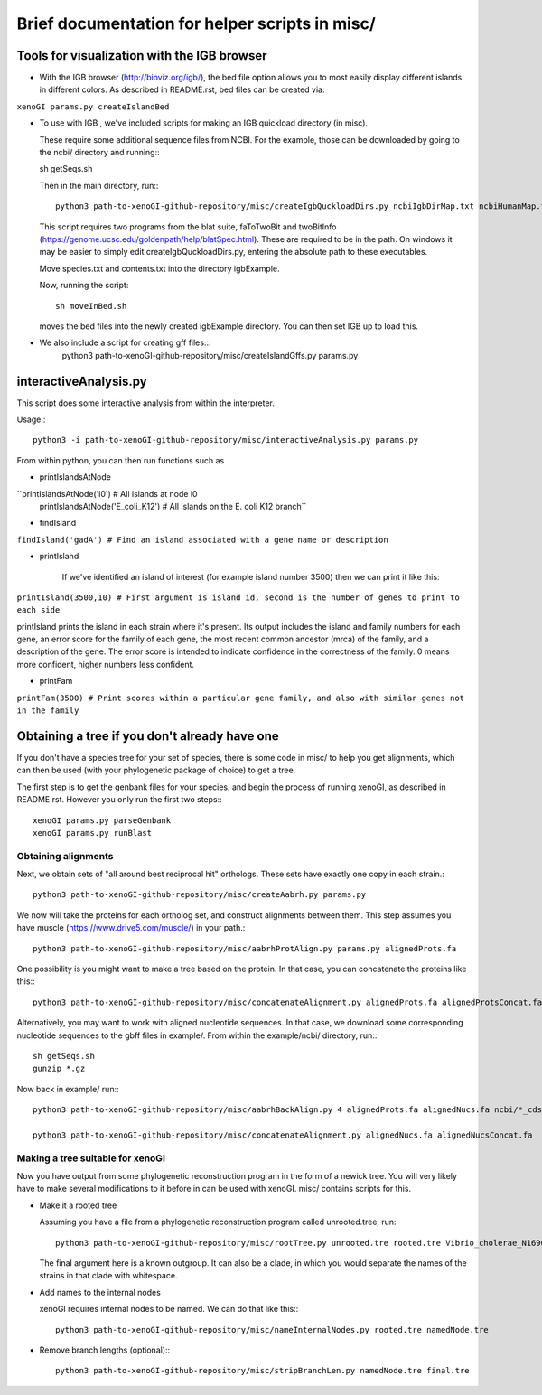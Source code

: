 ===============================================
Brief documentation for helper scripts in misc/
===============================================



Tools for visualization with the IGB browser
--------------------------------------------

* With the IGB browser (http://bioviz.org/igb/), the bed file option allows you to most easily display different islands in different colors. As described in README.rst, bed files can be created via:

``xenoGI params.py createIslandBed``
           
* To use with IGB , we've included scripts for making an IGB quickload directory (in misc).

  These require some additional sequence files from NCBI. For the example, those can be downloaded by going to the ncbi/ directory and running:::

  sh getSeqs.sh

  Then in the main directory, run:::

    python3 path-to-xenoGI-github-repository/misc/createIgbQuckloadDirs.py ncbiIgbDirMap.txt ncbiHumanMap.txt ncbi/ igbExample

  This script requires two programs from the blat suite, faToTwoBit and twoBitInfo (https://genome.ucsc.edu/goldenpath/help/blatSpec.html). These are required to be in the path. On windows it may be easier to simply edit createIgbQuckloadDirs.py, entering the absolute path to these executables.

  Move species.txt and contents.txt into the directory igbExample.

  Now, running the script::

    sh moveInBed.sh

  moves the bed files into the newly created igbExample directory. You can then set IGB up to load this.

* We also include a script for creating gff files:::
   python3 path-to-xenoGI-github-repository/misc/createIslandGffs.py params.py


interactiveAnalysis.py
----------------------

This script does some interactive analysis from within the interpreter.

Usage:::

  python3 -i path-to-xenoGI-github-repository/misc/interactiveAnalysis.py params.py

From within python, you can then run functions such as

* printIslandsAtNode

``printIslandsAtNode('i0')         # All islands at node i0
  printIslandsAtNode('E_coli_K12') # All islands on the E. coli K12 branch``

* findIsland 
    
``findIsland('gadA') # Find an island associated with a gene name or description``
    
* printIsland

    If we've identified an island of interest (for example island number 3500) then we can print it like this:

``printIsland(3500,10) # First argument is island id, second is the number of genes to print to each side``
    
printIsland prints the island in each strain where it's present. Its output includes the island and family numbers for each gene, an error score for the family of each gene, the most recent common ancestor (mrca) of the family, and a description of the gene. The error score is intended to indicate confidence in the correctness of the family. 0 means more confident, higher numbers less confident.

* printFam

``printFam(3500) # Print scores within a particular gene family, and also with similar genes not in the family``


Obtaining a tree if you don't already have one
-----------------------------------------------

If you don't have a species tree for your set of species, there is some code in misc/ to help you get alignments, which can then be used (with your phylogenetic package of choice) to get a tree.

The first step is to get the genbank files for your species, and begin the process of running xenoGI, as described in README.rst. However you only run the first two steps:::

  xenoGI params.py parseGenbank
  xenoGI params.py runBlast


Obtaining alignments
~~~~~~~~~~~~~~~~~~~~

Next, we obtain sets of "all around best reciprocal hit" orthologs. These sets have exactly one copy in each strain.::

  python3 path-to-xenoGI-github-repository/misc/createAabrh.py params.py

We now will take the proteins for each ortholog set, and construct alignments between them. This step assumes you have muscle (https://www.drive5.com/muscle/) in your path.::

  python3 path-to-xenoGI-github-repository/misc/aabrhProtAlign.py params.py alignedProts.fa

One possibility is you might want to make a tree based on the protein. In that case, you can concatenate the proteins like this:::

  python3 path-to-xenoGI-github-repository/misc/concatenateAlignment.py alignedProts.fa alignedProtsConcat.fa

Alternatively, you may want to work with aligned nucleotide sequences. In that case, we download some corresponding nucleotide sequences to the gbff files in example/. From within the example/ncbi/ directory, run:::

  sh getSeqs.sh
  gunzip *.gz

Now back in example/ run:::
  
  python3 path-to-xenoGI-github-repository/misc/aabrhBackAlign.py 4 alignedProts.fa alignedNucs.fa ncbi/*_cds_from_genomic.fna

  python3 path-to-xenoGI-github-repository/misc/concatenateAlignment.py alignedNucs.fa alignedNucsConcat.fa

Making a tree suitable for xenoGI
~~~~~~~~~~~~~~~~~~~~~~~~~~~~~~~~~

Now you have output from some phylogenetic reconstruction program in the form of a newick tree. You will very likely have to make several modifications to it before in can be used with xenoGI. misc/ contains scripts for this.

* Make it a rooted tree

  Assuming you have a file from a phylogenetic reconstruction program called unrooted.tree, run::
    
    python3 path-to-xenoGI-github-repository/misc/rootTree.py unrooted.tre rooted.tre Vibrio_cholerae_N16961
  
  The final argument here is a known outgroup. It can also be a clade, in which you would separate the names of the strains in that clade with whitespace.

* Add names to the internal nodes

  xenoGI requires internal nodes to be named. We can do that like this:::

    python3 path-to-xenoGI-github-repository/misc/nameInternalNodes.py rooted.tre namedNode.tre

* Remove branch lengths (optional):::
    
    python3 path-to-xenoGI-github-repository/misc/stripBranchLen.py namedNode.tre final.tre


